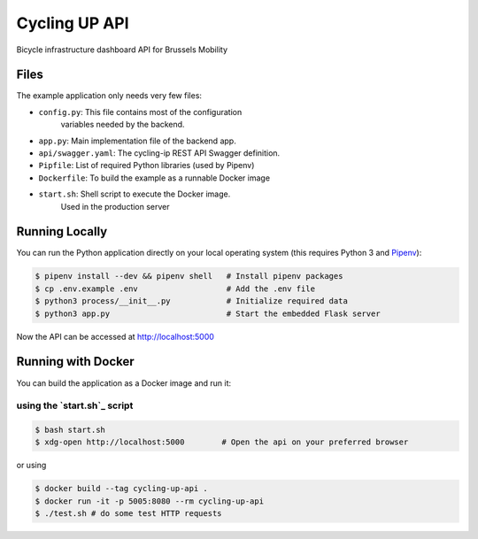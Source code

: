 ==============================
Cycling UP API
==============================

Bicycle infrastructure dashboard  API for Brussels Mobility

Files
=====

The example application only needs very few files:

* ``config.py``:        This file contains most of the configuration
                        variables needed by the backend.
* ``app.py``:           Main implementation file of the backend app.
* ``api/swagger.yaml``: The cycling-ip REST API Swagger definition.
* ``Pipfile``:          List of required Python libraries (used by Pipenv)
* ``Dockerfile``:       To build the example as a runnable Docker image
* ``start.sh``:         Shell script to execute the Docker image.
                        Used in the production server


Running Locally
===============

You can run the Python application directly on your local operating system (this requires Python 3 and `Pipenv <https://docs.pipenv.org/>`_):

.. code-block:: bash

    $ pipenv install --dev && pipenv shell   # Install pipenv packages
    $ cp .env.example .env                   # Add the .env file
    $ python3 process/__init__.py            # Initialize required data
    $ python3 app.py                         # Start the embedded Flask server

Now the API can be accessed at http://localhost:5000


Running with Docker
===================

You can build the application as a Docker image and run it:

using the `start.sh`_ script
----------------------------

.. code-block:: bash

    $ bash start.sh
    $ xdg-open http://localhost:5000        # Open the api on your preferred browser


or using

.. code-block:: bash

    $ docker build --tag cycling-up-api .
    $ docker run -it -p 5005:8080 --rm cycling-up-api
    $ ./test.sh # do some test HTTP requests
